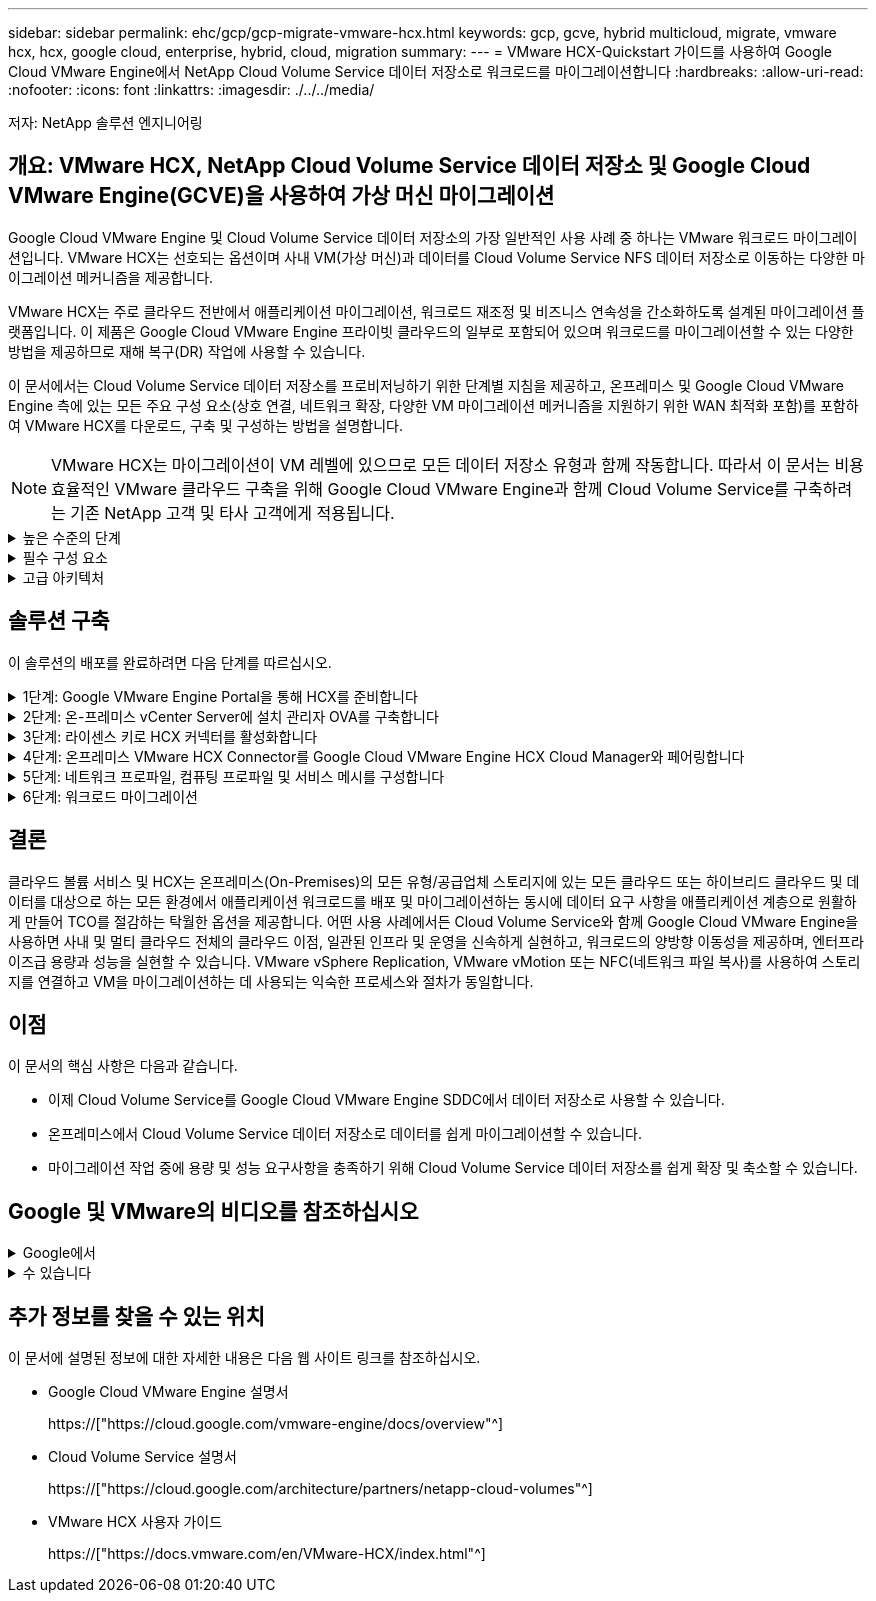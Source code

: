 ---
sidebar: sidebar 
permalink: ehc/gcp/gcp-migrate-vmware-hcx.html 
keywords: gcp, gcve, hybrid multicloud, migrate, vmware hcx, hcx, google cloud, enterprise, hybrid, cloud, migration 
summary:  
---
= VMware HCX-Quickstart 가이드를 사용하여 Google Cloud VMware Engine에서 NetApp Cloud Volume Service 데이터 저장소로 워크로드를 마이그레이션합니다
:hardbreaks:
:allow-uri-read: 
:nofooter: 
:icons: font
:linkattrs: 
:imagesdir: ./../../media/


[role="lead"]
저자: NetApp 솔루션 엔지니어링



== 개요: VMware HCX, NetApp Cloud Volume Service 데이터 저장소 및 Google Cloud VMware Engine(GCVE)을 사용하여 가상 머신 마이그레이션

Google Cloud VMware Engine 및 Cloud Volume Service 데이터 저장소의 가장 일반적인 사용 사례 중 하나는 VMware 워크로드 마이그레이션입니다. VMware HCX는 선호되는 옵션이며 사내 VM(가상 머신)과 데이터를 Cloud Volume Service NFS 데이터 저장소로 이동하는 다양한 마이그레이션 메커니즘을 제공합니다.

VMware HCX는 주로 클라우드 전반에서 애플리케이션 마이그레이션, 워크로드 재조정 및 비즈니스 연속성을 간소화하도록 설계된 마이그레이션 플랫폼입니다. 이 제품은 Google Cloud VMware Engine 프라이빗 클라우드의 일부로 포함되어 있으며 워크로드를 마이그레이션할 수 있는 다양한 방법을 제공하므로 재해 복구(DR) 작업에 사용할 수 있습니다.

이 문서에서는 Cloud Volume Service 데이터 저장소를 프로비저닝하기 위한 단계별 지침을 제공하고, 온프레미스 및 Google Cloud VMware Engine 측에 있는 모든 주요 구성 요소(상호 연결, 네트워크 확장, 다양한 VM 마이그레이션 메커니즘을 지원하기 위한 WAN 최적화 포함)를 포함하여 VMware HCX를 다운로드, 구축 및 구성하는 방법을 설명합니다.


NOTE: VMware HCX는 마이그레이션이 VM 레벨에 있으므로 모든 데이터 저장소 유형과 함께 작동합니다. 따라서 이 문서는 비용 효율적인 VMware 클라우드 구축을 위해 Google Cloud VMware Engine과 함께 Cloud Volume Service를 구축하려는 기존 NetApp 고객 및 타사 고객에게 적용됩니다.

.높은 수준의 단계
[%collapsible]
====
이 목록은 HCX Connector On-Premises에서 Google Cloud VMware Engine의 HCX Cloud Manager로 VM을 페어링 및 마이그레이션하는 데 필요한 고급 단계를 제공합니다.

. Google VMware Engine 포털을 통해 HCX를 준비합니다.
. 사내 VMware vCenter Server에서 HCX Connector OVA(Open Virtualization Appliance) 설치 프로그램을 다운로드하여 구축합니다.
. 라이센스 키를 사용하여 HCX를 활성화합니다.
. 온프레미스 VMware HCX Connector를 Google Cloud VMware Engine HCX Cloud Manager와 페어링합니다.
. 네트워크 프로파일, 컴퓨팅 프로파일 및 서비스 메시를 구성합니다.
. (선택 사항) 마이그레이션 중에 재IP를 방지하기 위해 네트워크 확장을 수행합니다.
. 어플라이언스 상태를 확인하고 마이그레이션이 가능한지 확인합니다.
. VM 워크로드를 마이그레이션합니다.


====
.필수 구성 요소
[%collapsible]
====
시작하기 전에 다음 필수 구성 요소가 충족되었는지 확인하십시오. 자세한 내용은 다음을 참조하십시오 https://["링크"^]. 연결을 포함한 필수 구성 요소가 구축된 후에는 Google Cloud VMware Engine 포털에서 HCX 라이센스 키를 다운로드하십시오. OVA 설치 프로그램을 다운로드한 후 아래 설명된 대로 설치 프로세스를 진행합니다.


NOTE: HCX Advanced가 기본 옵션이며 VMware HCX Enterprise Edition도 지원 티켓을 통해 제공되며 추가 비용 없이 지원됩니다. 을 참조하십시오 https://["이 링크"^]

* 기존 Google Cloud VMware Engine SDDC(소프트웨어 정의 데이터 센터)를 사용하거나 이를 사용하여 프라이빗 클라우드를 생성합니다 https://["NetApp 링크"^] 또는 이 https://["Google 링크"^].
* 사내 VMware vSphere 지원 데이터 센터에서 VM 및 관련 데이터를 마이그레이션하려면 데이터 센터에서 SDDC 환경으로 네트워크를 연결해야 합니다. 워크로드를 마이그레이션하기 전에 https://["Cloud VPN 또는 Cloud Interconnect 연결을 설정합니다"^] 데이터 관리 및 보호
* 사내 VMware vCenter Server 환경에서 Google Cloud로 연결되는 네트워크 경로 VMware Engine 프라이빗 클라우드는 vMotion을 사용하여 VM 마이그레이션을 지원해야 합니다.
* 필수 를 확인하십시오 https://["방화벽 규칙 및 포트"^] 온-프레미스 vCenter Server와 SDDC vCenter 간에 vMotion 트래픽이 허용됩니다.
* Cloud Volume Service NFS 볼륨은 Google Cloud VMware Engine에서 데이터 저장소로 마운트되어야 합니다. 이에 설명된 단계를 따릅니다 https://["링크"^] Google Cloud VMware Engine 호스트에 Cloud Volume Service 데이터 저장소를 연결하려면 다음을 수행합니다.


====
.고급 아키텍처
[%collapsible]
====
테스트 목적으로, 이 검증에 사용된 온프레미스 연구소 환경이 Cloud VPN을 통해 연결되어 Google Cloud VPC에 사내 연결을 가능하게 했습니다.

image:gcpd-hcx-image1.png["이 이미지는 이 솔루션에 사용된 고급 아키텍처를 보여 줍니다."]

HCX에 대한 자세한 다이어그램은 을 참조하십시오 https://["VMware 링크"^]

====


== 솔루션 구축

이 솔루션의 배포를 완료하려면 다음 단계를 따르십시오.

.1단계: Google VMware Engine Portal을 통해 HCX를 준비합니다
[%collapsible]
====
VMware Engine을 사용하여 프라이빗 클라우드를 프로비저닝할 때 HCX Cloud Manager 구성 요소가 자동으로 설치됩니다. 사이트 페어링을 준비하려면 다음 단계를 완료하십시오.

. Google VMware Engine Portal에 로그인하고 HCX Cloud Manager에 로그인합니다.
+
HCX 버전 링크를 클릭하여 HCX 콘솔에 로그인할 수 있습니다image:gcpd-hcx-image2.png["GCVE 리소스에 대한 링크가 있는 HCX 콘솔 액세스"]또는 vSphere Management Network 탭에서 HCX FQDN을 클릭합니다.image:gcpd-hcx-image3.png["FQDN 링크를 사용하여 HCX 콘솔 액세스"]

. HCX Cloud Manager에서 * 관리 > 시스템 업데이트 * 로 이동합니다.
. 다운로드 요청 링크 * 를 클릭하고 OVA 파일을 다운로드합니다.image:gcpd-hcx-image4.png["다운로드 링크를 요청합니다"]
. HCX Cloud Manager를 HCX Cloud Manager UI에서 사용 가능한 최신 버전으로 업데이트합니다.


====
.2단계: 온-프레미스 vCenter Server에 설치 관리자 OVA를 구축합니다
[%collapsible]
====
온프레미스 커넥터가 Google Cloud VMware Engine의 HCX Manager에 연결하려면 적절한 방화벽 포트가 사내 환경에서 열려 있는지 확인합니다.

온-프레미스 vCenter Server에서 HCX Connector를 다운로드하여 설치하려면 다음 단계를 수행하십시오.

. 이전 단계에서 설명한 대로 Google Cloud VMware Engine의 HCX 콘솔에서 OVA를 다운로드하도록 합니다.
. OVA를 다운로드한 후 * Deploy OVF Template * 옵션을 사용하여 온프레미스 VMware vSphere 환경에 구축합니다.
+
image:gcpd-hcx-image5.png["오류: 올바른 OVA 템플릿을 선택하기 위한 스크린샷."]

. OVA 배포에 필요한 모든 정보를 입력하고 * Next * 를 클릭한 다음 * Finish * 를 클릭하여 VMware HCX 커넥터 OVA를 배포합니다.
+

NOTE: 가상 어플라이언스의 전원을 수동으로 켭니다.



단계별 지침은 를 참조하십시오 https://["VMware HCX 사용자 가이드"^].

====
.3단계: 라이센스 키로 HCX 커넥터를 활성화합니다
[%collapsible]
====
VMware HCX 커넥터 OVA를 온-프레미스로 배포하고 어플라이언스를 시작한 후 다음 단계를 수행하여 HCX 커넥터를 활성화하십시오. Google Cloud VMware Engine 포털에서 라이센스 키를 생성하고 VMware HCX Manager에서 활성화합니다.

. VMware Engine 포털에서 리소스를 클릭하고 프라이빗 클라우드를 선택한 다음 * HCX Manager Cloud Version * 에서 다운로드 아이콘을 클릭합니다.image:gcpd-hcx-image6.png["HCX 라이센스를 다운로드합니다"]다운로드한 파일을 열고 라이센스 키 문자열을 복사합니다.
. 사내 VMware HCX Manager()에 로그인합니다 https://["https://hcxmanagerIP:9443"^] 관리자 자격 증명을 사용합니다.
+

NOTE: OVA 배포 중에 정의된 hcxmanageIP 및 암호를 사용합니다.

. 라이센스에서 3단계에서 복사한 키를 입력하고 * Activate * 를 클릭합니다.
+

NOTE: 온프레미스 HCX 커넥터는 인터넷에 연결되어 있어야 합니다.

. 데이터 센터 위치 * 에서 VMware HCX Manager를 사내에 설치할 수 있는 가장 가까운 위치를 제공합니다. 계속 * 을 클릭합니다.
. 시스템 이름 * 에서 이름을 업데이트하고 * 계속 * 을 클릭합니다.
. 예, 계속 * 을 클릭합니다.
. vCenter * 연결 아래에서 vCenter Server의 FQDN(정규화된 도메인 이름) 또는 IP 주소와 해당 자격 증명을 입력하고 * 계속 * 을 클릭합니다.
+

NOTE: 나중에 연결 문제를 방지하려면 FQDN을 사용합니다.

. SSO/PSC * 구성 아래에서 플랫폼 서비스 컨트롤러(PSC) FQDN 또는 IP 주소를 제공하고 * 계속 * 을 클릭합니다.
+

NOTE: Embedded PSC의 경우 VMware vCenter Server FQDN 또는 IP 주소를 입력합니다.

. 입력한 정보가 올바른지 확인하고 * Restart * (재시작 *)를 클릭합니다.
. 서비스를 다시 시작하면 표시되는 페이지에 vCenter Server가 녹색으로 표시됩니다. vCenter Server와 SSO 모두 적절한 구성 매개 변수를 가져야 하며, 이는 이전 페이지와 동일해야 합니다.
+

NOTE: 이 프로세스는 약 10~20분 정도 소요되며 플러그인이 vCenter Server에 추가되어야 합니다.

+
image:gcpd-hcx-image7.png["완료된 프로세스를 보여 주는 스크린샷"]



====
.4단계: 온프레미스 VMware HCX Connector를 Google Cloud VMware Engine HCX Cloud Manager와 페어링합니다
[%collapsible]
====
HCX Connector를 사내 vCenter에 구축 및 구성한 후 페어링을 추가하여 Cloud Manager에 연결합니다. 사이트 페어링을 구성하려면 다음 단계를 수행하십시오.

. 온-프레미스 vCenter 환경과 Google Cloud VMware Engine SDDC 간에 사이트 쌍을 생성하려면 온-프레미스 vCenter Server에 로그인하고 새 HCX vSphere Web Client 플러그인에 액세스합니다.
+
image:gcpd-hcx-image8.png["HCX vSphere Web Client 플러그인의 스크린샷"]

. 인프라 에서 * 사이트 페어링 추가 * 를 클릭합니다.
+

NOTE: Google Cloud VMware Engine HCX Cloud Manager URL 또는 IP 주소와 Cloud-Owner-Role 권한이 있는 사용자의 자격 증명을 입력하여 프라이빗 클라우드에 액세스합니다.

+
image:gcpd-hcx-image9.png["CloudOwner 역할의 스크린샷 URL 또는 IP 주소 및 자격 증명."]

. 연결 * 을 클릭합니다.
+

NOTE: VMware HCX Connector는 포트 443을 통해 HCX Cloud Manager IP로 라우팅할 수 있어야 합니다.

. 페어링이 생성된 후에는 새로 구성된 사이트 페어링을 HCX 대시보드에서 사용할 수 있습니다.
+
image:gcpd-hcx-image10.png["HCX 대시보드의 완료된 프로세스 스크린샷"]



====
.5단계: 네트워크 프로파일, 컴퓨팅 프로파일 및 서비스 메시를 구성합니다
[%collapsible]
====
VMware HCX Interconnect 서비스 어플라이언스는 인터넷을 통해 복제 및 vMotion 기반 마이그레이션 기능과 타겟 사이트에 대한 프라이빗 연결을 제공합니다. 상호 연결은 암호화, 트래픽 엔지니어링 및 VM 이동성을 제공합니다. 상호 연결 서비스 어플라이언스를 생성하려면 다음 단계를 수행하십시오.

. 인프라 아래에서 * 상호 연결 > 멀티 사이트 서비스 메시 > 컴퓨팅 프로파일 > 컴퓨팅 프로파일 생성 * 을 선택합니다.
+

NOTE: 컴퓨팅 프로필은 구축된 어플라이언스와 HCX 서비스에서 액세스할 수 있는 VMware 데이터 센터 부분을 포함하여 구축 매개 변수를 정의합니다.

+
image:gcpd-hcx-image11.png["vSphere Client Interconnect 페이지의 스크린샷."]

. 컴퓨팅 프로파일을 만든 후 * 다중 사이트 서비스 메시 > 네트워크 프로파일 > 네트워크 프로파일 만들기 * 를 선택하여 네트워크 프로파일을 만듭니다.
+
네트워크 프로파일은 HCX가 가상 어플라이언스에 사용하는 IP 주소 및 네트워크의 범위를 정의합니다.

+

NOTE: 이 단계에서는 두 개 이상의 IP 주소가 필요합니다. 이러한 IP 주소는 관리 네트워크에서 상호 연결 어플라이언스로 할당됩니다.

+
image:gcpd-hcx-image12.png["네트워크 프로필 스크린샷."]

. 현재 컴퓨팅 및 네트워크 프로파일이 성공적으로 생성되었습니다.
. 상호 연결 * 옵션 내에서 * 서비스 메시 * 탭을 선택하고 온-프레미스 및 GCVE SDDC 사이트를 선택하여 서비스 메시를 생성합니다.
. 서비스 메시는 로컬 및 원격 계산 및 네트워크 프로파일 쌍을 지정합니다.
+

NOTE: 이 프로세스의 일환으로 안전한 전송 패브릭을 생성하기 위해 소스 사이트와 타겟 사이트 모두에 HCX 어플라이언스를 구축하고 자동으로 구성합니다.

+
image:gcpd-hcx-image13.png["vSphere Client Interconnect 페이지의 Service Mesh 탭 스크린샷"]

. 이 단계는 구성의 마지막 단계입니다. 구축을 완료하는 데 약 30분이 소요됩니다. 서비스 메시가 구성된 후 작업 부하 VM을 마이그레이션하도록 IPsec 터널이 성공적으로 생성된 환경이 준비됩니다.
+
image:gcpd-hcx-image14.png["vSphere Client Interconnect 페이지의 HCX 어플라이언스 스크린샷"]



====
.6단계: 워크로드 마이그레이션
[%collapsible]
====
다양한 VMware HCX 마이그레이션 기술을 사용하여 온프레미스 및 GCVE SDDC 간에 워크로드를 양방향으로 마이그레이션할 수 있습니다. VM은 HCX 대량 마이그레이션, HCX vMotion, HCX 콜드 마이그레이션, HCX Replication Assisted vMotion(HCX Enterprise Edition에서 사용 가능) 및 HCX OS 지원 마이그레이션(HCX Enterprise Edition에서 사용 가능)과 같은 여러 마이그레이션 기술을 사용하여 VMware HCX 활성 엔터티로 또는 VMware에서 이동할 수 있습니다.

다양한 HCX 마이그레이션 메커니즘에 대한 자세한 내용은 을 참조하십시오 https://["VMware HCX 마이그레이션 유형"^].

HCX-IX 어플라이언스는 Mobility Agent 서비스를 사용하여 vMotion, Cold 및 RAV(Replication Assisted vMotion) 마이그레이션을 수행합니다.


NOTE: HCX-IX 어플라이언스는 vCenter Server에서 Mobility Agent 서비스를 호스트 개체로 추가합니다. 이 개체에 표시되는 프로세서, 메모리, 스토리지 및 네트워킹 리소스는 IX 어플라이언스를 호스팅하는 물리적 하이퍼바이저의 실제 소비량을 나타내지 않습니다.

* HCX vMotion *

이 섹션에서는 HCX vMotion 메커니즘을 설명합니다. 이 마이그레이션 기술은 VMware vMotion 프로토콜을 사용하여 VM을 GCVE로 마이그레이션합니다. vMotion 마이그레이션 옵션은 한 번에 하나의 VM의 VM 상태를 마이그레이션하는 데 사용됩니다. 이 마이그레이션 방법 중에는 서비스가 중단되지 않습니다.


NOTE: IP 주소를 변경할 필요 없이 VM을 마이그레이션하려면 네트워크 확장이 있어야 합니다(VM이 연결된 포트 그룹의 경우).

. 온-프레미스 vSphere Client에서 Inventory로 이동하여 마이그레이션할 VM을 마우스 오른쪽 버튼으로 클릭하고 HCX Actions > Migrate to HCX Target Site를 선택합니다.
+
image:gcpd-hcx-image15.png["오류: 그래픽 이미지가 없습니다"]

. 가상 컴퓨터 마이그레이션 마법사에서 원격 사이트 연결(대상 GCVE)을 선택합니다.
+
image:gcpd-hcx-image16.png["오류: 그래픽 이미지가 없습니다"]

. 필수 필드(클러스터, 스토리지 및 대상 네트워크)를 업데이트하고 검증 을 클릭합니다.
+
image:gcpd-hcx-image17.png["오류: 그래픽 이미지가 없습니다"]

. 유효성 검사가 완료된 후 이동을 클릭하여 마이그레이션을 시작합니다.
+

NOTE: vMotion 전송은 VM 활성 메모리, 실행 상태, IP 주소 및 MAC 주소를 캡처합니다. HCX vMotion의 요구 사항 및 제한 사항에 대한 자세한 내용은 을 참조하십시오 https://["VMware HCX vMotion 및 콜드 마이그레이션 이해"^].

. HCX > 마이그레이션 대시보드에서 vMotion의 진행 상황과 완료 상태를 모니터링할 수 있습니다.
+
image:gcpd-hcx-image18.png["오류: 그래픽 이미지가 없습니다"]




NOTE: 타겟 CVS NFS 데이터 저장소에 마이그레이션을 처리할 충분한 공간이 있어야 합니다.

====


== 결론

클라우드 볼륨 서비스 및 HCX는 온프레미스(On-Premises)의 모든 유형/공급업체 스토리지에 있는 모든 클라우드 또는 하이브리드 클라우드 및 데이터를 대상으로 하는 모든 환경에서 애플리케이션 워크로드를 배포 및 마이그레이션하는 동시에 데이터 요구 사항을 애플리케이션 계층으로 원활하게 만들어 TCO를 절감하는 탁월한 옵션을 제공합니다. 어떤 사용 사례에서든 Cloud Volume Service와 함께 Google Cloud VMware Engine을 사용하면 사내 및 멀티 클라우드 전체의 클라우드 이점, 일관된 인프라 및 운영을 신속하게 실현하고, 워크로드의 양방향 이동성을 제공하며, 엔터프라이즈급 용량과 성능을 실현할 수 있습니다. VMware vSphere Replication, VMware vMotion 또는 NFC(네트워크 파일 복사)를 사용하여 스토리지를 연결하고 VM을 마이그레이션하는 데 사용되는 익숙한 프로세스와 절차가 동일합니다.



== 이점

이 문서의 핵심 사항은 다음과 같습니다.

* 이제 Cloud Volume Service를 Google Cloud VMware Engine SDDC에서 데이터 저장소로 사용할 수 있습니다.
* 온프레미스에서 Cloud Volume Service 데이터 저장소로 데이터를 쉽게 마이그레이션할 수 있습니다.
* 마이그레이션 작업 중에 용량 및 성능 요구사항을 충족하기 위해 Cloud Volume Service 데이터 저장소를 쉽게 확장 및 축소할 수 있습니다.




== Google 및 VMware의 비디오를 참조하십시오

.Google에서
[%collapsible]
====
* link:https://www.youtube.com/watch?v=xZOtqiHY5Uw["GCVE를 사용하여 HCX Connector를 배포합니다"]
* link:https://youtu.be/2ObPvekMlqA["GCVE로 HCX ServiceMesh를 구성합니다"]
* link:https://youtu.be/zQSGq4STX1s["HCX를 사용하는 VM을 GCVE로 마이그레이션합니다"]


====
.수 있습니다
[%collapsible]
====
* link:https://youtu.be/EFE5ZYFit3M["GCVE에 대한 HCX Connector 배포"]
* link:https://youtu.be/uwRFFqbezIE["GCVE에 대한 HCX ServiceMesh 구성"]
* link:https://youtu.be/4KqL0Rxa3kM["GCVE로 HCX 워크로드 마이그레이션"]


====


== 추가 정보를 찾을 수 있는 위치

이 문서에 설명된 정보에 대한 자세한 내용은 다음 웹 사이트 링크를 참조하십시오.

* Google Cloud VMware Engine 설명서
+
https://["https://cloud.google.com/vmware-engine/docs/overview"^]

* Cloud Volume Service 설명서
+
https://["https://cloud.google.com/architecture/partners/netapp-cloud-volumes"^]

* VMware HCX 사용자 가이드
+
https://["https://docs.vmware.com/en/VMware-HCX/index.html"^]



